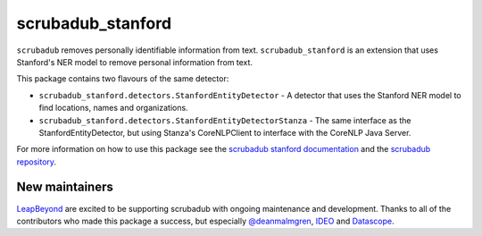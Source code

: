 
.. NOTES FOR CREATING A RELEASE:
..
..   * bump the version number in scrubadub_stanford/__init__.py
..   * update docs/changelog.rst
..   * git push
..   * create a release https://github.com/LeapBeyond/scrubadub_stanford/releases
..      * This should trigger a github action to upload to pypi
..      * ReadTheDocs.io should see any changes and also rebuild the docs


******************
scrubadub_stanford
******************

``scrubadub`` removes personally identifiable information from text.
``scrubadub_stanford`` is an extension that uses Stanford's NER model to remove personal information from text.

This package contains two flavours of the same detector:

* ``scrubadub_stanford.detectors.StanfordEntityDetector`` - A detector that uses the Stanford NER model to find locations, names and organizations.
* ``scrubadub_stanford.detectors.StanfordEntityDetectorStanza`` - The same interface as the StanfordEntityDetector, but using Stanza's CoreNLPClient to interface with the CoreNLP Java Server. 

For more information on how to use this package see the
`scrubadub stanford documentation <https://scrubadub.readthedocs.io/en/develop/names.html#stanford>`_
and the `scrubadub repository <https://github.com/LeapBeyond/scrubadub>`_.


.. image:: https://img.shields.io/github/workflow/status/LeapBeyond/scrubadub_stanford/Python%20package/main
   :target: https://github.com/LeapBeyond/scrubadub_stanford/actions?query=workflow%3A%22Python+package%22+branch%3Amain
   :alt:  Build Status
.. image:: https://img.shields.io/pypi/v/scrubadub_stanford.svg
   :target: https://pypi.org/project/scrubadub_stanford/
   :alt:  Version
.. image:: https://img.shields.io/pypi/dm/scrubadub_stanford.svg
   :target: https://pypi.org/project/scrubadub_stanford/
   :alt:  Downloads
.. image:: https://coveralls.io/repos/github/LeapBeyond/scrubadub_stanford/badge.svg?branch=main
   :target: https://coveralls.io/r/LeapBeyond/scrubadub_stanford
   :alt:  Test Coverage
.. image:: https://readthedocs.org/projects/scrubadub/badge/?version=latest
   :target: https://readthedocs.org/projects/scrubadub/?badge=latest
   :alt:  Documentation Status


New maintainers
---------------

`LeapBeyond <http://leapbeyond.ai/>`_ are excited to be supporting scrubadub with ongoing maintenance and development.
Thanks to all of the contributors who made this package a success, but especially `@deanmalmgren <https://github.com/deanmalmgren>`_, `IDEO <https://www.ideo.com/>`_ and `Datascope <https://datascopeanalytics.com/>`_.

